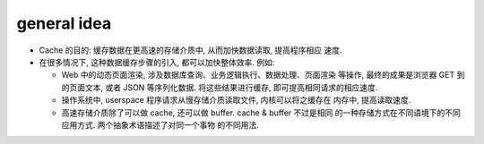 general idea
============
- Cache 的目的: 缓存数据在更高速的存储介质中, 从而加快数据读取, 提高程序相应
  速度.
  
- 在很多情况下, 这种数据缓存步骤的引入, 都可以加快整体效率. 例如:

  * Web 中的动态页面渲染, 涉及数据库查询、业务逻辑执行、数据处理、页面渲染
    等操作, 最终的成果是浏览器 GET 到的页面文本, 或者 JSON 等序列化数据.
    将这些结果进行缓存, 即可提高相同请求的相应速度.

  * 操作系统中, userspace 程序请求从慢存储介质读取文件, 内核可以将之缓存在
    内存中, 提高读取速度.

  * 高速存储介质除了可以做 cache, 还可以做 buffer. cache & buffer 不过是相同
    的一种存储方式在不同语境下的不同应用方式. 两个抽象术语描述了对同一个事物
    的不同用法.

